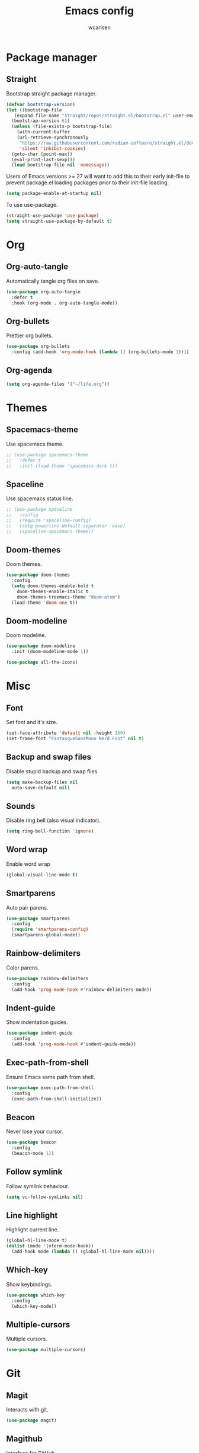#+TITLE: Emacs config
#+AUTHOR: wcarlsen
#+PROPERTY: header-args:emacs-lisp :tangle ~/.emacs.d/init.el :results silent
#+auto_tangle: t

* Package manager

** Straight
Bootstrap straight package manager.
#+begin_src emacs-lisp
  (defvar bootstrap-version)
  (let ((bootstrap-file
	 (expand-file-name "straight/repos/straight.el/bootstrap.el" user-emacs-directory))
	(bootstrap-version 6))
    (unless (file-exists-p bootstrap-file)
      (with-current-buffer
	  (url-retrieve-synchronously
	   "https://raw.githubusercontent.com/radian-software/straight.el/develop/install.el"
	   'silent 'inhibit-cookies)
	(goto-char (point-max))
	(eval-print-last-sexp)))
    (load bootstrap-file nil 'nomessage))
#+end_src

Users of Emacs versions >= 27 will want to add this to their early init-file to prevent package.el loading packages prior to their init-file loading.
#+begin_src emacs-lisp
  (setq package-enable-at-startup nil)
#+end_src

To use use-package.
#+begin_src emacs-lisp
  (straight-use-package 'use-package)
  (setq straight-use-package-by-default t)
#+end_src

* Org

** Org-auto-tangle
Automatically tangle org files on save.
#+begin_src emacs-lisp
  (use-package org-auto-tangle
    :defer t
    :hook (org-mode . org-auto-tangle-mode))
#+end_src

** Org-bullets
Prettier org bullets.
#+begin_src emacs-lisp
  (use-package org-bullets
    :config (add-hook 'org-mode-hook (lambda () (org-bullets-mode 1))))
#+end_src

** Org-agenda
#+begin_src emacs-lisp
  (setq org-agenda-files '("~/life.org"))
#+end_src

* Themes

** Spacemacs-theme
Use spacemacs theme.
#+begin_src emacs-lisp
  ;; (use-package spacemacs-theme
  ;;   :defer t
  ;;   :init (load-theme 'spacemacs-dark t))
#+end_src

** Spaceline
Use spacemacs status line.
#+begin_src emacs-lisp
  ;; (use-package spaceline
  ;;   :config
  ;;   (require 'spaceline-config)
  ;;   (setq powerline-default-separator 'wave)
  ;;   (spaceline-spacemacs-theme))
#+end_src

** Doom-themes
Doom themes.
#+begin_src emacs-lisp
  (use-package doom-themes
    :config
    (setq doom-themes-enable-bold t
	  doom-themes-enable-italic t
	  doom-themes-treemacs-theme "doom-atom")
    (load-theme 'doom-one t))
#+end_src

** Doom-modeline
Doom modeline.
#+begin_src emacs-lisp
  (use-package doom-modeline
    :init (doom-modeline-mode 1))

  (use-package all-the-icons)
#+end_src

* Misc

** Font
Set font and it's size.
#+begin_src emacs-lisp
  (set-face-attribute 'default nil :height 160)
  (set-frame-font "FantasqueSansMono Nerd Font" nil t)
#+end_src

** Backup and swap files
Disable stupid backup and swap files.
#+begin_src emacs-lisp
  (setq make-backup-files nil
	auto-save-default nil)
#+end_src

** Sounds
Disable ring bell (also visual indicator).
#+begin_src emacs-lisp
  (setq ring-bell-function 'ignore)
#+end_src

** Word wrap
Enable word wrap
#+begin_src emacs-lisp
  (global-visual-line-mode t)
#+end_src

** Smartparens
Auto pair parens.
#+begin_src emacs-lisp
  (use-package smartparens
    :config
    (require 'smartparens-config)
    (smartparens-global-mode))
#+end_src

** Rainbow-delimiters
Color parens.
#+begin_src emacs-lisp
  (use-package rainbow-delimiters
    :config
    (add-hook 'prog-mode-hook #'rainbow-delimiters-mode))
#+end_src

** Indent-guide
Show indentation guides.
#+begin_src emacs-lisp
  (use-package indent-guide
    :config
    (add-hook 'prog-mode-hook #'indent-guide-mode))
#+end_src

** Exec-path-from-shell
Ensure Emacs same path from shell.
#+begin_src emacs-lisp
  (use-package exec-path-from-shell
    :config
    (exec-path-from-shell-initialize))
#+end_src

** Beacon
Never lose your cursor.
#+begin_src emacs-lisp
  (use-package beacon
    :config
    (beacon-mode 1))
#+end_src

** Follow symlink
Follow symlink behaviour.
#+begin_src emacs-lisp
  (setq vc-follow-symlinks nil)
#+end_src

** Line highlight
Highlight current line.
#+begin_src emacs-lisp
  (global-hl-line-mode t)
  (dolist (mode '(vterm-mode-hook))
    (add-hook mode (lambda () (global-hl-line-mode nil))))
#+end_src

** Which-key
Show keybindings.
#+begin_src emacs-lisp
  (use-package which-key
    :config
    (which-key-mode))
#+end_src

** Multiple-cursors
Multiple cursors.
#+begin_src emacs-lisp
  (use-package multiple-cursors)
#+end_src

* Git

** Magit
Interacts with git.
#+begin_src emacs-lisp
  (use-package magit)
#+end_src

** Magithub
Interface for GitHub.
#+begin_src emacs-lisp
  (use-package magithub
    :after magit
    :config
    (magithub-feature-autoinject t)
    (setq magithub-clone-default-directory "~/spaghetti"))
#+end_src

** Diff-hl
Highlight uncommitted changes.
#+begin_src emacs-lisp
  (use-package diff-hl
    :config
    (global-diff-hl-mode))
#+end_src

* Terminal

** Vterm
Fully fledge terminal emulator.
#+begin_src emacs-lisp
  (use-package vterm)
#+end_src

** Vterm-toggle
Toggle vterm.
#+begin_src emacs-lisp
  (use-package vterm-toggle)
#+end_src

* Project management

** Projectile
Navigate and switch projects.
#+begin_src emacs-lisp
  (use-package projectile
    :config
    (projectile-mode +1)
    (define-key projectile-mode-map (kbd "C-c p") 'projectile-command-map)
    (setq projectile-project-search-path '("~" "~/spaghetti/"))
    (projectile-discover-projects-in-search-path))
#+end_src

* Terraform

** Terraform-mode
Major mode for Terraform.
#+begin_src emacs-lisp
  (use-package terraform-mode
    :hook
    (terraform-mode . lsp-deferred))
#+end_src

* Yaml

** Yaml-mode
Major mode for yaml.
#+begin_src emacs-lisp
  (use-package yaml-mode
    :hook
    (yaml-mode . lsp-deferred)
    :config
    (add-to-list 'auto-mode-alist '("\\.yml\\'" . yaml-mode))
    (add-to-list 'auto-mode-alist '("\\.yaml\\'" . yaml-mode))
    (add-hook 'yaml-mode-hook
    '(lambda ()
       (define-key yaml-mode-map "\C-m" 'newline-and-indent))))
#+end_src

* Golang

** Go-mode
Major mode for Golang.
#+begin_src emacs-lisp
  (use-package go-mode
    :hook
    (go-mode . lsp-deferred)
    (go-mode . lsp-go-install-save-hooks)
    :config
    (add-hook 'go-mode-hook (lambda () (setq tab-width 4
					     indent-tabs-mode 1))))

  (defun lsp-go-install-save-hooks ()
    (add-hook 'before-save-hook #'lsp-format-buffer t t)
    (add-hook 'before-save-hook #'lsp-organize-imports t t))
#+end_src

* Docker

** Dockerfile
Major mode for Dockerfile.
#+begin_src emacs-lisp
  (use-package dockerfile-mode
    :config
    (add-to-list 'auto-mode-alist '("Dockerfile\\'" . dockerfile-mode)))
#+end_src

* Elisp
#+begin_src emacs-lisp
  (add-hook 'emacs-lisp-mode-hook '(lambda ()
				    (setq-local company-backends '(company-elisp company-dabbrev))
				    (company-mode)))
#+end_src

* Nix

** Nix-mode
Nix major mode.
#+begin_src emacs-lisp
  (use-package nix-mode
    :mode "\\.nix\\'")
#+end_src

* LSP

** Lsp-mode
Language server support.
#+begin_src emacs-lisp
  (use-package lsp-mode
    :init (setq lsp-keymap-prefix "C-c l")
    :hook
    (lsp-mode . lsp-enable-which-key-integration)
    :commands (lsp lsp-deferred)
    :config
    (setq lsp-auto-guess-root t)
    (setq lsp-file-watch-threshold nil))
#+end_src

* Auto compelete

** Company
Completion framework.
#+begin_src emacs-lisp
  (use-package company
    :config
    ;; (company-tng-configure-default)
    (setq company-idle-delay 0.0)
    (setq company-minimum-prefix-length 1))
#+end_src

* Snippets

** Yasnippet
Snippet templating system.
#+begin_src emacs-lisp
  (use-package yasnippet
    :config
    (yas-global-mode 1))
#+end_src

** Yasnippet-snippets
Actual snippets library.
#+begin_src emacs-lisp
  (use-package yasnippet-snippets)
#+end_src

* Lint

** Flycheck
Modern linting.
#+begin_src emacs-lisp
  (use-package flycheck
    :init (global-flycheck-mode))
#+end_src

* Minibuffer

** Vertico
Better completion.
#+begin_src emacs-lisp
  (use-package vertico
    :init
    (vertico-mode)
    :config
    (setq vertico-cycle t))
#+end_src

** Marginalia
#+begin_src emacs-lisp
  (use-package marginalia
    :after vertico
    :init
    (marginalia-mode))
#+end_src

** Orderless
Fuzzy search.
#+begin_src emacs-lisp
  (use-package orderless
    :init
    (setq completion-styles '(orderless)
	  completion-category-defaults nil
	  completion-category-overrides '((file (styles partial-completion)))))
#+end_src

** Savehist
Preserve history.
#+begin_src emacs-lisp
  (use-package savehist
    :init
    (savehist-mode))
#+end_src

* File explorer

** Treemacs
Complex file explorer.
#+begin_src emacs-lisp
  (use-package treemacs
    :config
    (setq treemacs-position 'right)
    (setq treemacs-project-follow-mode t))
#+end_src

** Treemacs-projectile
Make projects discovery possible in treemacs.
#+begin_src emacs-lisp
  (use-package treemacs-projectile)
#+end_src

* Vim

** Evil
Vim-like keybindings for Emacs.
#+begin_src emacs-lisp
  (use-package evil
    :init
    (setq evil-want-keybinding nil)
    (setq evil-undo-system 'undo-redo)
    :config
    (evil-ex-define-cmd "ls" 'ibuffer)
    (evil-ex-define-cmd "e" 'find-file)
    (evil-ex-define-cmd "term" 'vterm)
    (evil-mode 1))

  (use-package goto-chg)
#+end_src

** Evil-collection
Collection of evil bindings for different common modes.
#+begin_src emacs-lisp
  (use-package evil-collection
    :after evil
    :config
    (evil-collection-init))
#+end_src

** Evil-commentary
Easy commenting stuff.
#+begin_src emacs-lisp
  (use-package evil-commentary
    :after evil
    :config
    (evil-commentary-mode))
#+end_src
